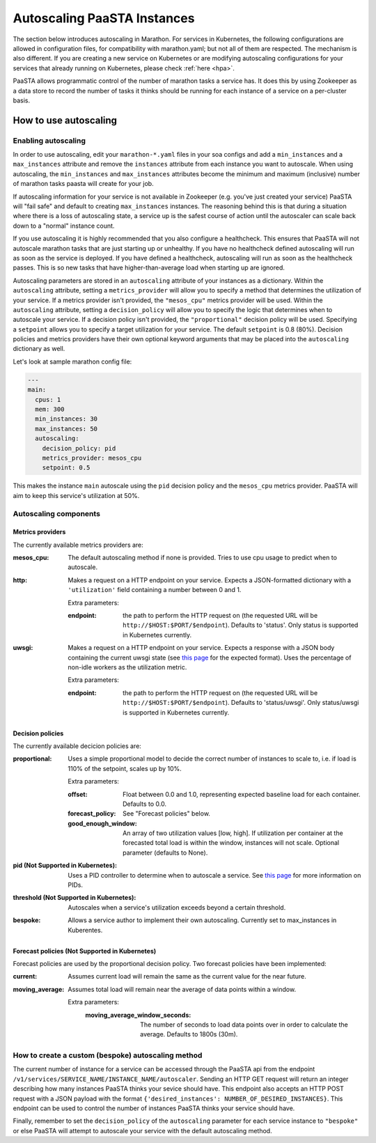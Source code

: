 ====================================
Autoscaling PaaSTA Instances
====================================

The section below introduces autoscaling in Marathon.
For services in Kubernetes, the following configurations are allowed in configuration files,
for compatibility with marathon.yaml; but not all of them are respected.
The mechanism is also different. If you are creating a new service on Kubernetes or are modifying
autoscaling configurations for your services that already running on Kubernetes, please
check :ref:`here <hpa>`.

PaaSTA allows programmatic control of the number of marathon tasks a service has.
It does this by using Zookeeper as a data store to record the number of tasks it
thinks should be running for each instance of a service on a per-cluster basis.


How to use autoscaling
======================

Enabling autoscaling
--------------------

In order to use autoscaling, edit your ``marathon-*.yaml`` files in your soa
configs and add a ``min_instances`` and a ``max_instances`` attribute and
remove the ``instances`` attribute from each instance you want to autoscale.
When using autoscaling, the ``min_instances`` and ``max_instances`` attributes
become the minimum and maximum (inclusive) number of marathon tasks paasta will
create for your job.

If autoscaling information for your service is not available in Zookeeper (e.g.
you've just created your service) PaaSTA will "fail safe" and default to
creating ``max_instances`` instances. The reasoning behind this is that during
a situation where there is a loss of autoscaling state, a service up is the
safest course of action until the autoscaler can scale back down to a "normal"
instance count.

If you use autoscaling it is highly recommended that you also configure a
healthcheck. This ensures that PaaSTA will not autoscale marathon tasks that are
just starting up or unhealthy. If you have no healthcheck defined autoscaling will
run as soon as the service is deployed. If you have defined a healthcheck,
autoscaling will run as soon as the healthcheck passes. This is so new tasks that
have higher-than-average load when starting up are ignored.

Autoscaling parameters are stored in an ``autoscaling`` attribute of your instances as a dictionary.
Within the ``autoscaling`` attribute, setting a ``metrics_provider`` will allow you to specify a method that determines the utilization of your service.
If a metrics provider isn't provided, the ``"mesos_cpu"`` metrics provider will be used.
Within the ``autoscaling`` attribute, setting a ``decision_policy`` will allow you to specify the logic that determines when to autoscale your service.
If a decision policy isn't provided, the ``"proportional"`` decision policy will be used.
Specifying a ``setpoint`` allows you to specify a target utilization for your service.
The default ``setpoint`` is 0.8 (80%).
Decision policies and metrics providers have their own optional keyword arguments that may be placed into the ``autoscaling`` dictionary as well.

Let's look at sample marathon config file:

.. sourcecode:: yaml

   ---
   main:
     cpus: 1
     mem: 300
     min_instances: 30
     max_instances: 50
     autoscaling:
       decision_policy: pid
       metrics_provider: mesos_cpu
       setpoint: 0.5

This makes the instance ``main`` autoscale using the ``pid`` decision policy
and the ``mesos_cpu`` metrics provider. PaaSTA will aim to keep this service's
utilization at 50%.

Autoscaling components
----------------------

Metrics providers
^^^^^^^^^^^^^^^^^

The currently available metrics providers are:

:mesos_cpu:
  The default autoscaling method if none is provided. Tries to use cpu usage to
  predict when to autoscale.
:http:
  Makes a request on a HTTP endpoint on your service. Expects a JSON-formatted
  dictionary with a ``'utilization'`` field containing a number between 0 and
  1.

  Extra parameters:

  :endpoint:
    the path to perform the HTTP request on (the requested URL will be
    ``http://$HOST:$PORT/$endpoint``). Defaults to 'status'.
    Only status is supported in Kubernetes currently.

:uwsgi:
  Makes a request on a HTTP endpoint on your service. Expects a response with a
  JSON body containing the current uwsgi state (see `this page
  <http://uwsgi-docs.readthedocs.io/en/latest/StatsServer.html>`_ for the
  expected format). Uses the percentage of non-idle workers as the utilization
  metric.

  Extra parameters:

  :endpoint:
    the path to perform the HTTP request on (the requested URL will be
    ``http://$HOST:$PORT/$endpoint``). Defaults to 'status/uwsgi'.
    Only status/uwsgi is supported in Kubernetes currently.

Decision policies
^^^^^^^^^^^^^^^^^

The currently available decicion policies are:

:proportional:
  Uses a simple proportional model to decide the correct number of instances
  to scale to, i.e. if load is 110% of the setpoint, scales up by 10%.

  Extra parameters:

  :offset:
    Float between 0.0 and 1.0, representing expected baseline load for each container.
    Defaults to 0.0.
  :forecast_policy:
    See "Forecast policies" below.
  :good_enough_window:
    An array of two utilization values [low, high].
    If utilization per container at the forecasted total load is within the window, instances will not scale.
    Optional parameter (defaults to None).

:pid (Not Supported in Kubernetes):
  Uses a PID controller to determine when to autoscale a service.
  See `this page <https://en.wikipedia.org/wiki/PID_controller>`_ for more information on PIDs.

:threshold (Not Supported in Kubernetes):
  Autoscales when a service's utilization exceeds beyond a certain threshold.

:bespoke:
  Allows a service author to implement their own autoscaling.
  Currently set to max_instances in Kuberentes.

Forecast policies (Not Supported in Kubernetes)
^^^^^^^^^^^^^^^^^^^^^^^^^^^^^^^^^^^^^^^^^^^^^^^

Forecast policies are used by the proportional decision policy.
Two forecast policies have been implemented:

:current:
  Assumes current load will remain the same as the current value for the near future.

:moving_average:
  Assumes total load will remain near the average of data points within a window.

  Extra parameters:
   :moving_average_window_seconds:
     The number of seconds to load data points over in order to calculate the average. Defaults
     to 1800s (30m).

How to create a custom (bespoke) autoscaling method
---------------------------------------------------

The current number of instance for a service can be accessed through the PaaSTA
api from the endpoint ``/v1/services/SERVICE_NAME/INSTANCE_NAME/autoscaler``.
Sending an HTTP GET request will return an integer describing how many
instances PaaSTA thinks your sevice should have. This endpoint also accepts an
HTTP POST request with a JSON payload with the format ``{'desired_instances':
NUMBER_OF_DESIRED_INSTANCES}``. This endpoint can be used to control the number
of instances PaaSTA thinks your service should have.

Finally, remember to set the ``decision_policy`` of the ``autoscaling``
parameter for each service instance to ``"bespoke"`` or else PaaSTA will
attempt to autoscale your service with the default autoscaling method.
